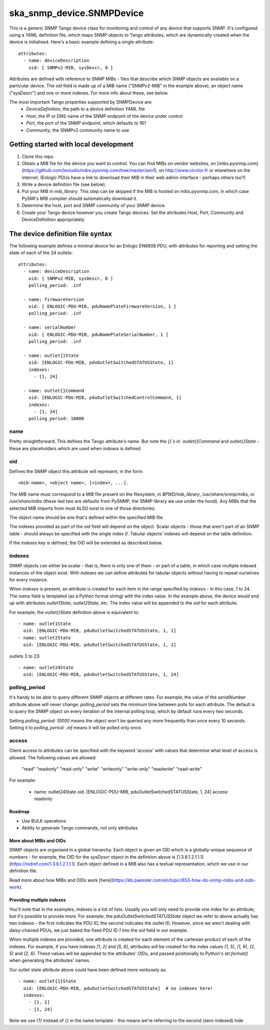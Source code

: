 ==========================
ska_snmp_device.SNMPDevice
==========================

This is a generic SNMP Tango device class for monitoring and control of any
device that supports SNMP. It's configured using a YAML definition file, which
maps SNMP objects to Tango attributes, which are dynamically created when the
device is initialised. Here's a basic example defining a single attribute::

    attributes:
      - name: deviceDescription
        oid: [ SNMPv2-MIB, sysDescr, 0 ]

Attributes are defined with reference to SNMP MIBs - files that describe which
SNMP objects are available on a particular device. The `oid` field is made up
of a MIB name ("SNMPv2-MIB" in the example above), an object name ("sysDescr")
and one or more indexes. For more info about these, see below.

The most important Tango properties supported by SNMPDevice are:
  * `DeviceDefinition`, the path to a device definition YAML file
  * `Host`, the IP or DNS name of the SNMP endpoint of the device under control
  * `Port`, the port of the SNMP endpoint, which defaults to 161
  * `Community`, the SNMPv2 community name to use

Getting started with local development
--------------------------------------

1. Clone this repo.
2. Obtain a MIB file for the device you want to control.  
   You can find MIBs on vendor websites, on
   [mibs.pysnmp.com](https://github.com/lextudio/mibs.pysnmp.com/tree/master/asn1),
   on http://www.circitor.fr or elsewhere on the internet. (Enlogic PDUs have a
   link to download their MIB in their web admin interface - perhaps others too?)
3. Write a device definition file (see below).
4. Put your MIB in `mib_library`.  
   This step can be skipped if the MIB is hosted on mibs.pysnmp.com, in which case
   PySMI's MIB compiler should automatically download it.
5. Determine the host, port and SNMP community of your SNMP device.
6. Create your Tango device however you create Tango devices.  
   Set the attributes Host, Port, Community and DeviceDefinition appropriately

The device definition file syntax
---------------------------------

The following example defines a minimal device for an Enlogic EN6808 PDU,
with attributes for reporting and setting the state of each of the 24 outlets::

    attributes:
      - name: deviceDescription
        oid: [ SNMPv2-MIB, sysDescr, 0 ]
        polling_period: .inf
        
      - name: firmwareVersion
        oid: [ ENLOGIC-PDU-MIB, pduNamePlateFirmwareVersion, 1 ]
        polling_period: .inf
    
      - name: serialNumber
        oid: [ ENLOGIC-PDU-MIB, pduNamePlateSerialNumber, 1 ]
        polling_period: .inf
    
      - name: outlet{}State
        oid: [ENLOGIC-PDU-MIB, pduOutletSwitchedSTATUSState, 1]
        indexes:
          - [1, 24]
    
      - name: outlet{}Command
        oid: [ENLOGIC-PDU-MIB, pduOutletSwitchedControlCommand, 1]
        indexes:
          - [1, 24]
        polling_period: 10000

name
^^^^

Pretty straightforward. This defines the Tango attribute's name. But note the
`{}`s in `outlet{}Command` and `outlet{}State` - these are placeholders which
are used when `indexes` is defined.

oid
^^^

Defines the SNMP object this attribute will represent, in the form::

  <mib-name>, <object name>, [<index>, ...].

The MIB name must correspond to a MIB file present on the filesystem, in
`$PWD/mib_library`, `/usr/share/snmp/mibs`, or `/usr/share/mibs` (these
last two are defaults from PySNMP, the SNMP library we use under the hood).
Any MIBs that the selected MIB imports from must ALSO exist in one of those
directories.

The object name should be one that's defined within the specified MIB file.

The indexes provided as part of the `oid` field will depend on the object.
Scalar objects - those that aren't part of an SNMP table - should always be
specified with the single index `0`. Tabular objects' indexes will depend on
the table definition.

If the `indexes` key is defined, the OID will be extended as described below.

indexes
^^^^^^^

SNMP objects can either be scalar - that is, there is only one of them - or
part of a table, in which case multiple indexed instances of the object exist.
With `indexes` we can define attributes for tabular objects without having to
repeat ourselves for every instance.

When `indexes` is present, an attribute is created for each item in the range
specified by `indexes` - in this case, 1 to 24. The `name` field is templated
(as a Python format string) with the index value. In the example above, the
device would end up with attributes `outlet1State`, `outlet2State`, etc. The
index value will be appended to the `oid` for each attribute.

For example, the `outlet{}State` definition above is equivalent to::

  - name: outlet1State
    oid: [ENLOGIC-PDU-MIB, pduOutletSwitchedSTATUSState, 1, 1]
  - name: outlet2State
    oid: [ENLOGIC-PDU-MIB, pduOutletSwitchedSTATUSState, 1, 2]

outlets 3 to 23::

  - name: outlet24State
    oid: [ENLOGIC-PDU-MIB, pduOutletSwitchedSTATUSState, 1, 24]


polling_period
^^^^^^^^^^^^^^

It's handy to be able to query different SNMP objects at different rates. For
example, the value of the `serialNumber` attribute above will never change.
`polling_period` sets the minimum time between polls for each attribute. The
default is to query the SNMP object on every iteration of the internal polling
loop, which by default runs every two seconds.

Setting `polling_period: 10000` means the object won't be queried any more
frequently than once every 10 seconds. Setting it to `polling_period: .inf`
means it will be polled only once.

access
^^^^^^
Client access to attributes can be specified with the keyword 'access' with values
that determine what level of access is allowed. The following values are allowed:
    "read"
    "readonly"
    "read-only"
    "write"
    "writeonly"
    "write-only"
    "readwrite"
    "read-write"

For example:
 
  - name: outlet24State
    oid: [ENLOGIC-PDU-MIB, pduOutletSwitchedSTATUSState, 1, 24]
    access: readonly

Roadmap
=======
* Use BULK operations
* Ability to generate Tango commands, not only attributes

More about MIBs and OIDs
========================

SNMP objects are organised in a global hierarchy. Each object is given an OID
which is a globally-unique sequence of numbers - for example, the OID for the
`sysDescr` object in the definition above is
[1.3.6.1.2.1.1.1](https://oidref.com/1.3.6.1.2.1.1.1). Each object defined in
a MIB also has a textual representation, which we use in our definition file.

Read more about how MIBs and OIDs work [here](https://kb.paessler.com/en/topic/653-how-do-snmp-mibs-and-oids-work).

Providing multiple `indexes`
============================

You'll note that in the examples, `indexes` is a list of lists. Usually you
will only need to provide one index for an attribute, but it's possible to
provide more. For example, the `pduOutletSwitchedSTATUSState` object we refer
to above actually has two indexes - the first indicates the PDU ID, the second
indicates the outlet ID. However, since we aren't dealing with daisy-chained
PDUs, we just baked the fixed PDU ID `1` into the `oid` field in our example.

When multiple indexes are provided, one attribute is created for each element
of the cartesian product of each of the indexes. For example, if you have
indexes `[1, 2]` and `[5, 6]`, attributes will be created for the index values
`(1, 5)`, `(1, 6)`, `(2, 5)` and `(2, 6)`. These values will be appended to
the attributes' OIDs, and passed positionally to Python's `str.format()` when
generating the attributes' names.

Our outlet state attribute above could have been defined more verbosely as::

  - name: outlet{1}State
    oid: [ENLOGIC-PDU-MIB, pduOutletSwitchedSTATUSState]  # no indexes here!
    indexes:
      - [1, 1]
      - [1, 24]

Note we use `{1}` instead of `{}` in the name template - this means we're
referring to the second (zero-indexed) inde